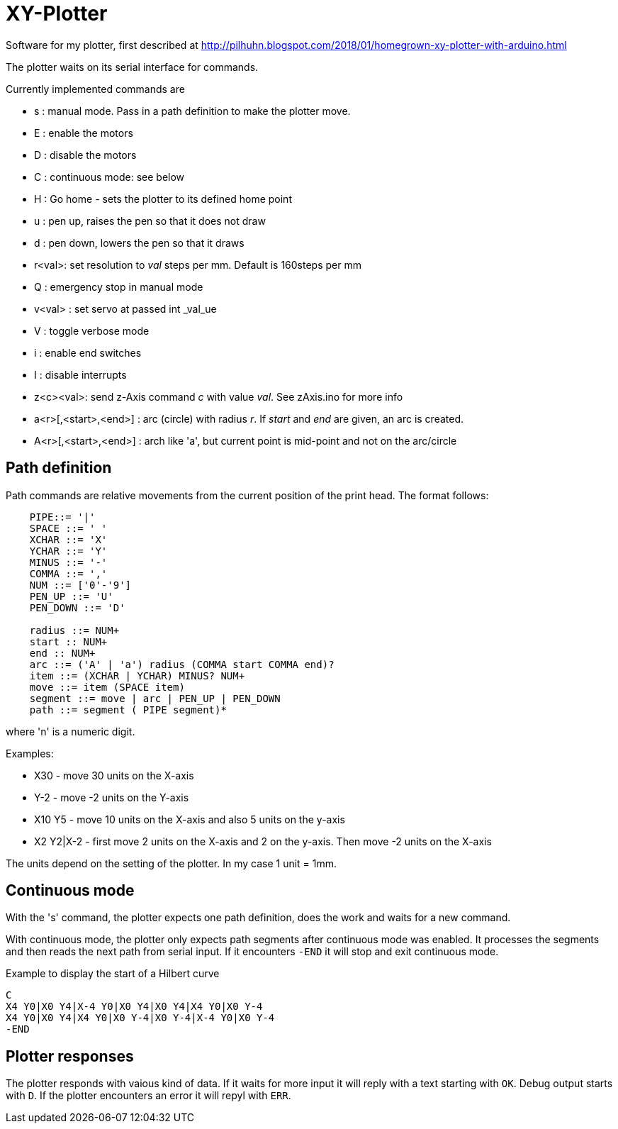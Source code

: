 = XY-Plotter

Software for my plotter, first described at http://pilhuhn.blogspot.com/2018/01/homegrown-xy-plotter-with-arduino.html

The plotter waits on its serial interface for commands.

Currently implemented commands are

* s : manual mode. Pass in a path definition to make the plotter move.
* E : enable the motors
* D : disable the motors
* C : continuous mode: see below
* H : Go home - sets the plotter to its defined home point
* u : pen up, raises the pen so that it does not draw
* d : pen down, lowers the pen so that it draws
* r<val>: set resolution to _val_ steps per mm. Default is 160steps per mm
* Q : emergency stop in manual mode
* v<val> : set servo at passed int _val_ue
* V : toggle verbose mode
* i : enable end switches
* I : disable interrupts
* z<c><val>: send z-Axis command _c_ with value _val_. See zAxis.ino for more info
* a<r>[,<start>,<end>] : arc (circle) with radius _r_. If _start_ and _end_ are given, an arc is created. 
* A<r>[,<start>,<end>] : arch like 'a', but current point is mid-point and not on the arc/circle

== Path definition

Path commands are relative movements from the current position of the print head.
The format follows:

----
    PIPE::= '|'
    SPACE ::= ' '
    XCHAR ::= 'X'
    YCHAR ::= 'Y'
    MINUS ::= '-'
    COMMA ::= ','
    NUM ::= ['0'-'9']
    PEN_UP ::= 'U'
    PEN_DOWN ::= 'D'

    radius ::= NUM+
    start :: NUM+
    end :: NUM+
    arc ::= ('A' | 'a') radius (COMMA start COMMA end)?
    item ::= (XCHAR | YCHAR) MINUS? NUM+
    move ::= item (SPACE item)
    segment ::= move | arc | PEN_UP | PEN_DOWN
    path ::= segment ( PIPE segment)*
----

where 'n' is a numeric digit.

Examples: 

* X30 - move 30 units on the X-axis
* Y-2 - move -2 units on the Y-axis
* X10 Y5 - move 10 units on the X-axis and also 5 units on the y-axis
* X2 Y2|X-2 - first move 2 units on the X-axis and 2 on the y-axis. Then move -2 units on the X-axis

The units depend on the setting of the plotter. In my case 1 unit = 1mm.

== Continuous mode

With the 's' command, the plotter expects one path definition, does the work and waits for a new command.

With continuous mode, the plotter only expects path segments after continuous mode was enabled.
It processes the segments and then reads the next path from serial input.
If it encounters `-END` it will stop and exit continuous mode.

.Example to display the start of a Hilbert curve
----
C
X4 Y0|X0 Y4|X-4 Y0|X0 Y4|X0 Y4|X4 Y0|X0 Y-4
X4 Y0|X0 Y4|X4 Y0|X0 Y-4|X0 Y-4|X-4 Y0|X0 Y-4
-END
----

== Plotter responses

The plotter responds with vaious kind of data.
If it waits for more input it will reply with a text starting with `OK`.
Debug output starts with `D`.
If the plotter encounters an error it will repyl with `ERR`.



